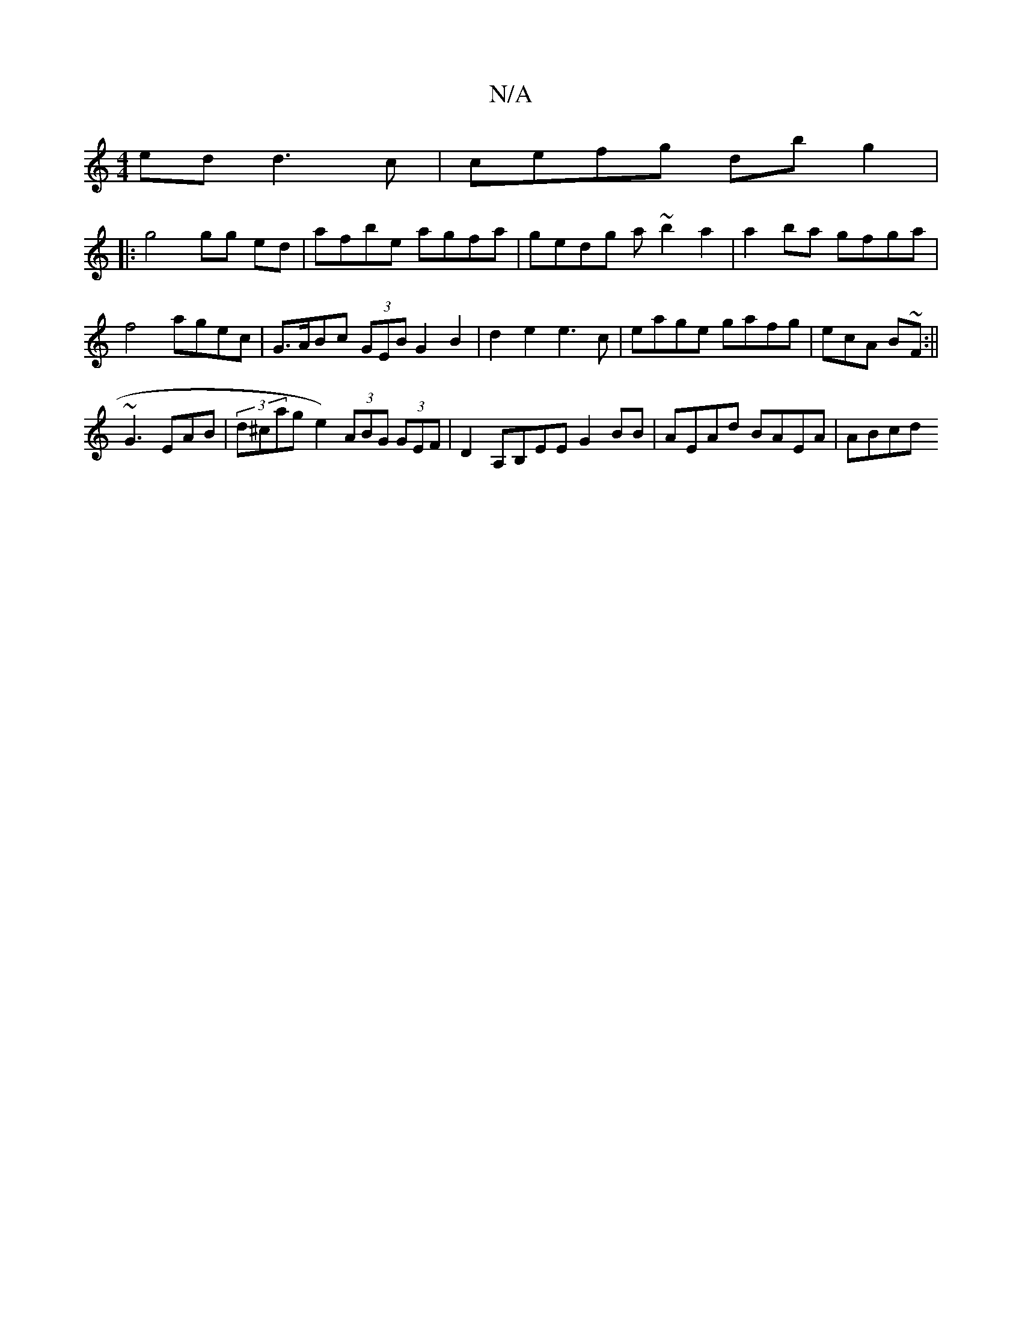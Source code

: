 X:1
T:N/A
M:4/4
R:N/A
K:Cmajor
ed d3c | cefg db g2 |
|:g4 gg ed | afbe agfa | gedg a~b2 a2 | a2ba gfga | f4 agec | G>ABc (3GEB G2 B2 | d2 e2e3c | eage gafg|ecA B~F:||
~G3 EAB|(3d^ca”g e2) (3ABG (3GEF|D2 A,B,EE G2BB|AEAd BAEA | ABcd